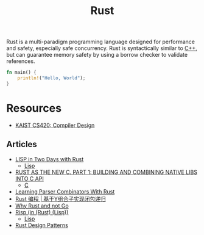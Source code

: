 #+title: Rust

Rust is a multi-paradigm programming language designed for performance and safety, especially safe concurrency. Rust is syntactically similar to [[file:20201227155936-cpp.org][C++]], but can guarantee memory safety by using a borrow checker to validate references.

#+BEGIN_SRC rust
fn main() {
    println!("Hello, World");
}
#+END_SRC

* Resources

- [[https://www.youtube.com/watch?v=qbuTh1mIyHU&list=PL5aMzERQ_OZ8RWqn-XiZLXm1IJuaQbXp0][KAIST CS420: Compiler Design]]

** Articles

- [[https://willspeak.me/2019/07/10/lisp-in-two-days-with-rust.html][LISP in Two Days with Rust]]
  + [[file:20201225161334-lisp.org][Lisp]]
- [[http://hotforknowledge.com/2019/07/14/6-rust-the-new-c/][RUST AS THE NEW C. PART 1: BUILDING AND COMBINING NATIVE LIBS INTO C API]]
  + [[file:20201227160533-c.org][C]]
- [[https://bodil.lol/parser-combinators/][Learning Parser Combinators With Rust]]
- [[https://mp.weixin.qq.com/s/1mYuEZjdVjiscOkqKkrbkg][Rust 编程 | 基于Y组合子实现闭包递归]]
- [[https://blog.juliobiason.me/thoughts/why-rust-and-not-go/][Why Rust and not Go]]
- [[https://stopa.io/post/222][Risp (in (Rust) (Lisp))]]
  + [[file:20201225161334-lisp.org][Lisp]]
- [[https://rust-unofficial.github.io/patterns/][Rust Design Patterns]]
